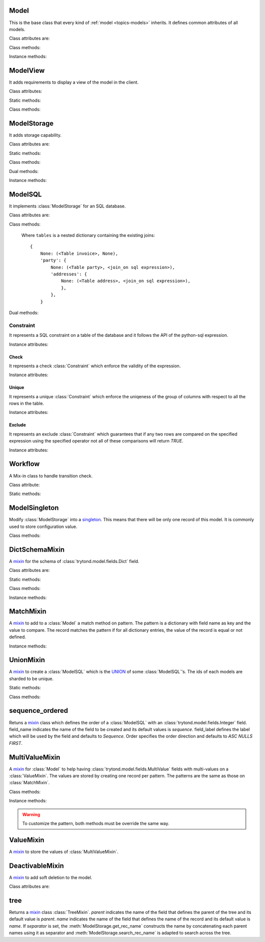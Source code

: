 .. _ref-models:
.. module:: trytond.model

=====
Model
=====

.. class:: Model([id[, \**kwargs]])

This is the base class that every kind of :ref:`model <topics-models>`
inherits. It defines common attributes of all models.

Class attributes are:

.. attribute:: Model.__name__

    It contains the a unique name to reference the model throughout the
    platform.

.. attribute:: Model.__rpc__

    It contains a dictionary with method name as key and an instance of
    :class:`trytond.rpc.RPC` as value.

.. attribute:: Model._rec_name

    It contains the name of the field used as name of records. The default
    value is 'name'.

.. attribute:: Model.id

    The definition of the field ``id`` of records.

.. attribute:: Model.__queue__

    It returns a queue caller for the model. The called method will be pushed
    into the queue.

Class methods:

.. classmethod:: Model.__setup__()

    Setup the class before adding into the :class:`trytond.pool.Pool`.

.. classmethod:: Model.__post_setup__()

    Setup the class after added into the :class:`trytond.pool.Pool`.

.. classmethod:: Model.__register__(module_name)

    Registers the model in ``ir.model`` and ``ir.model.field``.

.. classmethod:: Model.default_get(fields_names[, with_rec_name])

    Returns a dictionary with the default values for each field in
    ``fields_names``. Default values are defined by the returned value of each
    instance method with the pattern ``default_`field_name`()``.
    ``with_rec_name`` allow to add `rec_name` value for each many2one field.
    The `default_rec_name` key in the context can be used to define the value
    of the :attr:`Model._rec_name` field.

.. classmethod:: Model.fields_get([fields_names[, level]])

    Return the definition of each field on the model.
    The ``level`` defines the number of relations to include in the relation
    field definition.

.. classmethod:: Model.__names__([field])

    Returns a dictionary with the name of the `model` and the `field`.
    It is a convenience-method used to format messages which should include
    those names.

Instance methods:

.. method:: Model.on_change(fieldnames)

    Returns the list of changes by calling `on_change` method of each field.

.. method:: Model.on_change_with(fieldnames)

    Returns the new values of all fields by calling `on_change_with` method of
    each field.

.. method:: Model.pre_validate()

    This method is called by the client to validate the instance.

=========
ModelView
=========

.. class:: ModelView

It adds requirements to display a view of the model in the client.

Class attributes:

.. attribute:: ModelView._buttons

    It contains a dictionary with button name as key and the states dictionary
    for the button. This states dictionary will be used to generate the views
    containing the button.

Static methods:

.. staticmethod:: ModelView.button

    Decorate button method to check group access and rule.

.. staticmethod:: ModelView.button_action(action)

    Same as :meth:`ModelView.button` but return the action id of the XML `id`
    action or the action value updated by the returned value of the method.

.. staticmethod:: ModelView.button_change([\*fields])

    Same as :meth:`ModelView.button` but for button that change values of the
    fields on client side (similar to :ref:`on_change
    <ref-models-fields-on_change>`).

    .. warning::
        Only on instance methods.

Class methods:

.. classmethod:: ModelView.fields_view_get([view_id[, view_type[, level]]])

    Return a view definition used by the client. The definition is::

        {
            'model': model name,
            'type': view type,
            'view_id': view id,
            'arch': XML description,
            'fields': {
                field name: {
                    ...
                },
            },
            'field_childs': field for tree,
        }

.. classmethod:: ModelView.view_toolbar_get()

    Returns the model specific actions and exports in a dictionary with keys:
        - `print`: a list of available reports
        - `action`: a list of available actions
        - `relate`: a list of available relations
        - `exports`: a list of available exports

.. classmethod:: ModelView.view_attributes()

    Returns a list of XPath, attribute and value.
    Each element from the XPath will get the attribute set with the JSON
    encoded value.

============
ModelStorage
============

.. class:: ModelStorage

It adds storage capability.

Class attributes are:

.. attribute:: ModelStorage.create_uid

    The definition of the :class:`trytond.model.fields.Many2One` field
    :attr:`create_uid` of records. It contains the :attr:`id` of the user who
    creates the record.

.. attribute:: ModelStorage.create_date

    The definition of the :class:`trytond.model.fields.DateTime` field
    :attr:`create_date` of records.  It contains the datetime of the creation of
    the record.

.. attribute:: ModelStorage.write_uid

    The definition of the :class:`trytond.model.fields.Many2One` field
    :attr:`write_uid` of the records.
    It contains the :attr:`id` of the last user who writes on the record.

.. attribute:: ModelStorage.write_date

    The definition of the :class:`trytond.model.fields.DateTime` field
    :attr:`write_date` of the records. It contains the datetime of the last
    write on the record.

.. attribute:: ModelStorage.rec_name

    The definition of the :class:`trytond.model.fields.Function` field
    :attr:`rec_name`. It is used in the client to display the records with a
    single string.

Static methods:

.. staticmethod:: ModelStorage.default_create_uid()

    Return the default value for :attr:`create_uid`.

.. staticmethod:: ModelStorage.default_create_date()

    Return the default value for :attr:`create_date`.

Class methods:

.. classmethod:: ModelStorage.create(vlist)

    Create records. ``vlist`` is list of dictionaries with fields names as key
    and created values as value and return the list of new instances.

.. classmethod:: ModelStorage.trigger_create(records)

    Trigger create actions. It will call actions defined in ``ir.trigger`` if
    ``on_create`` is set and ``condition`` is true.

.. classmethod:: ModelStorage.read(ids, fields_names)

    Return a list of dictionary for the record ids. The dictionary is composed
    of the fields as key and their values.
    ``fields_names`` can contain dereferenced fields from related models.
    Their values will be returned under the referencing field suffixed by a
    `.`. The number of *dots* in the name is not limited.
    The order of the returned list is not guaranteed.

.. classmethod:: ModelStorage.write(records, values, [[records, values], ...])

    Write ``values`` on the list of records.  ``values`` is a dictionary with
    fields names as key and writen values as value.

.. classmethod:: ModelStorage.trigger_write_get_eligibles(records)

    Return eligible records for write actions by triggers. This dictionary
    is to pass to :meth:`~ModelStorage.trigger_write`.

.. classmethod:: ModelStorage.trigger_write(eligibles)

    Trigger write actions. It will call actions defined in ``ir.trigger`` if
    ``on_write`` is set and ``condition`` was false before
    :meth:`~ModelStorage.write` and true after.

.. classmethod:: ModelStorage.index_set_field(name)

    Return the index sort order of the field set calls.

.. classmethod:: ModelStorage.delete(records)

    Delete records.

.. classmethod:: ModelStorage.trigger_delete(records)

    Trigger delete actions. It will call actions defined in ``ir.trigger`` if
    ``on_delete`` is set and ``condition`` is true.

.. classmethod:: ModelStorage.copy(records[, default])

    Duplicate the records. ``default`` is a dictionary of default value per
    field name for the created records.

    The values of ``default`` may be also callable that take a dictionary
    containing the fields and values of the record copied and return of the
    value.

    The keys of ``default`` may use the dotted notation for the
    :class:`fields.One2Many` to define the default to pass to its `copy`
    operation.

    New records are returned following the input order.

.. classmethod:: ModelStorage.search(domain[, offset[, limit[, order[, count]]]])

    Return a list of records that match the :ref:`domain <topics-domain>`.

    If `offset` or `limit` are set, the result starts at the offset and has the
    length of the limit.

    The `order` is a list of tuples defining the order of the result:

            [ ('field name', 'ASC'), ('other field name', 'DESC'), ... ]

    The first element of the tuple is a field name of the model and the second
    is the sort ordering as `ASC` for ascending, `DESC` for descending or empty
    for a default order. This second element may contain 'NULLS FIRST' or
    'NULLS LAST' to sort null values before or after non-null values. If
    neither is specified the default behavior of the backend is used.

    In case the field used is a :class:`fields.Many2One`, it is also possible
    to use the dotted notation to sort on a specific field from the target
    record. Or for a :class:`fields.Dict` field, the dotted notation is used to
    sort on the key's value.

    If `count` is set to `True`, then the result is the number of records.

.. classmethod:: ModelStorage.search_count(domain)

    Return the number of records that match the :ref:`domain <topics-domain>`.

.. classmethod:: ModelStorage.search_read(domain[, offset[, limit[, order[, fields_names]]]])

    Call :meth:`search` and :meth:`read` at once.
    Useful for the client to reduce the number of calls.

.. classmethod:: ModelStorage.search_rec_name(name, clause)

    Searcher for the :class:`trytond.model.fields.Function` field
    :attr:`rec_name`.

.. classmethod:: ModelStorage.search_global(cls, text)

    Yield tuples (record, name, icon) for records matching text.
    It is used for the global search.

.. classmethod:: ModelStorage.browse(ids)

    Return a list of record instance for the ``ids``.

.. classmethod:: ModelStorage.export_data(records, fields_names)

    Return a list of list of values for each ``records``.
    The list of values follows ``fields_names``.
    Relational fields are defined with ``/`` at any depth.
    Descriptor on fields are available by appending ``.`` and the name of the
    method on the field that returns the descriptor.

.. classmethod:: ModelStorage.import_data(fields_names, data)

    Create or update records for all values in ``data``.
    The field names of values must be defined in ``fields_names``.
    It returns the number of imported records.

.. classmethod:: ModelStorage.check_xml_record(records, values)

    Verify if the records are originating from XML data. It is used to prevent
    modification of data coming from XML files. This method must be overiden to
    change this behavior.

.. classmethod:: ModelStorage.validate(records)

    Validate the integrity of records after creation and modification. This
    method must be overridden to add validation and must raise an exception if
    validation fails.

Dual methods:

.. classmethod:: ModelStorage.save(records)

    Save the modification made on the records.

Instance methods:

.. method:: ModelStorage.resources()

    Return a dictionary with the number of attachments (`attachment_count`),
    notes (`note_count`) and unread note (`note_unread`).

.. method:: ModelStorage.get_rec_name(name)

    Getter for the :class:`trytond.model.fields.Function` field
    :attr:`rec_name`.

========
ModelSQL
========

.. class:: ModelSQL

It implements :class:`ModelStorage` for an SQL database.

Class attributes are:

.. attribute:: ModelSQL._table

    The name of the database table which is mapped to the class.
    If not set, the value of :attr:`Model._name` is used with dots converted to
    underscores.

.. attribute:: ModelSQL._order

    The default `order` parameter of :meth:`ModelStorage.search` method.

.. attribute:: ModelSQL._order_name

    The name of the field (or an SQL statement) on which the records must be
    sorted when sorting on a field refering to the model. If not set,
    :attr:`ModelStorage._rec_name` will be used.

.. attribute:: ModelSQL._history

    If true, all changes on records will be stored in a history table.

.. attribute:: ModelSQL._sql_constraints

    A list of SQL constraints that are added on the table:

        [ ('constraint name', constraint, 'xml id'), ... ]

    - `constraint name` is the name of the SQL constraint in the database

    - constraint is an instance of :class:`Constraint`

    - message id for :meth:`trytond.i18n.gettext`

Class methods:

.. classmethod:: ModelSQL.__table__()

    Return a SQL Table instance for the Model.

.. classmethod:: ModelSQL.__table_history__()

    Return a SQL Table instance for the history of Model.

.. classmethod:: ModelSQL.__table_handler__([module_name[, history]])

    Return a TableHandler for the Model.

.. classmethod:: ModelSQL.table_query()

    Could be defined to use a custom SQL query instead of a table of the
    database. It should return a SQL FromItem.

    .. warning::
        By default all CRUD operation will raise an error on models
        implementing this method so the create, write and delete methods may
        also been overriden if needed.
    ..

.. classmethod:: ModelSQL.history_revisions(ids)

    Return a sorted list of all revisions for ids. The list is composed of
    the date, id and username of the revision.

.. classmethod:: ModelSQL.restore_history(ids, datetime)

    Restore the record ids from history at the specified date time.
    Restoring a record will still generate an entry in the history table.

    .. warning::
        No access rights are verified and the records are not validated.
    ..

.. classmethod:: ModelSQL.restore_history_before(ids, datetime)

    Restore the record ids from history before the specified date time.
    Restoring a record will still generate an entry in the history table.

    .. warning::
        No access rights are verified and the records are not validated.
    ..

.. classmethod:: ModelSQL.search(domain[, offset[, limit[, order[, count[, query]]]]])

    Same as :meth:`ModelStorage.search` with the additional `query` argument.
    If `query` is set to `True`, the the result is the SQL query.

.. classmethod:: ModelSQL.search_domain(domain[, active_test[, tables]])

    Convert a :ref:`domain <topics-domain>` into a SQL expression by returning
    the updated tables dictionary and a SQL expression.

.. _ref-tables:

    Where ``tables`` is a nested dictionary containing the existing joins::

        {
            None: (<Table invoice>, None),
            'party': {
                None: (<Table party>, <join_on sql expression>),
                'addresses': {
                    None: (<Table address>, <join_on sql expression>),
                    },
                },
            }

Dual methods:

.. classmethod:: ModelSQL.lock(records)

    Take a lock for update on the records.

Constraint
==========

.. class:: Constraint(table)

It represents a SQL constraint on a table of the database and it follows the
API of the python-sql expression.

Instance attributes:

.. attribute:: Constraint.table

    The SQL Table on which the constraint is defined.

Check
-----

.. class:: Check(table, expression)

It represents a check :class:`Constraint` which enforce the validity of the
expression.

Instance attributes:

.. attribute:: Check.expression

    The SQL expression to check.

Unique
------

.. class:: Unique(table, \*columns)

It represents a unique :class:`Constraint` which enforce the uniqeness of the
group of columns with respect to all the rows in the table.

Instance attributes:

.. attribute:: Unique.columns

    The tuple of SQL Column instances.

.. attribute:: Unique.operators

    The tuple of `Equal` operators.

Exclude
-------

.. class:: Exclude(table[, (expression, operator), ...[, where]])

It represents an exclude :class:`Constraint` which guarantees that if any two
rows are compared on the specified expression using the specified operator not
all of these comparisons will return `TRUE`.

Instance attributes:

.. attribute:: Exclude.excludes

    The tuple of expression and operator.

.. attribute:: Exclude.columns

    The tuple of expressions.

.. attribute:: Exclude.operators

    The tuple of operators.

.. attribute:: Exclude.where

    The clause for which the exclusion applies.

========
Workflow
========

.. class:: Workflow

A Mix-in class to handle transition check.

Class attribute:

.. attribute:: Workflow._transition_state

    The name of the field that will be used to check state transition.

.. attribute:: Workflow._transitions

    A set containing tuples of from and to state.

Static methods:

.. staticmethod:: Workflow.transition(state)

    Decorate method to filter ids for which the transition is valid and finally
    to update the state of the filtered ids.

==============
ModelSingleton
==============

.. class:: ModelSingleton

Modify :class:`ModelStorage` into a singleton_.
This means that there will be only one record of this model.
It is commonly used to store configuration value.

.. _singleton: http://en.wikipedia.org/wiki/Singleton_pattern

Class methods:

.. classmethod:: ModelSingleton.get_singleton()

    Return the instance of the unique record if there is one.

===============
DictSchemaMixin
===============

.. class:: DictSchemaMixin

A mixin_ for the schema of :class:`trytond.model.fields.Dict` field.

Class attributes are:

.. attribute:: DictSchemaMixin.name

    The definition of the :class:`trytond.model.fields.Char` field for the name
    of the key.

.. attribute:: DictSchemaMixin.string

    The definition of the :class:`trytond.model.fields.Char` field for the
    string of the key.

.. attribute:: DictSchemaMixin.help

    The definition of the :class:`trytond.model.fields.Char` field used as the
    help text for the key.

.. attribute:: DictSchemaMixin.type\_

    The definition of the :class:`trytond.model.fields.Selection` field for the
    type of the key. The available types are:

    * boolean
    * integer
    * char
    * float
    * numeric
    * date
    * datetime
    * selection

.. attribute:: DictSchemaMixin.digits

    The definition of the :class:`trytond.model.fields.Integer` field for the
    digits number when the type is `float` or `numeric`.

.. attribute:: DictSchemaMixin.domain

   A :ref:`domain <topics-domain>` constraint on the dictionary key that will
   be enforced only on the client side.

   The key must be referenced by its name in the left operator of the domain.
   The :ref:`PYSON <ref-pyson>` evaluation context used to compute the domain
   is the dictionary value. Likewise the domain is tested using the dictionary
   value.

.. attribute:: DictSchemaMixin.selection

    The definition of the :class:`trytond.model.fields.Text` field to store the
    couple of key and label when the type is `selection`.
    The format is a key/label separated by ":" per line.

.. attribute:: DictSchemaMixin.selection_sorted

    If the :attr:`selection` must be sorted on label by the client.

.. attribute:: DictSchemaMixin.selection_json

    The definition of the :class:`trytond.model.fields.Function` field to
    return the JSON_ version of the :attr:`selection`.

Static methods:

.. staticmethod:: DictSchemaMixin.default_digits()

    Return the default value for :attr:`digits`.

Class methods:

.. classmethod:: DictSchemaMixin.get_keys(records)

    Return the definition of the keys for the records.

.. classmethod:: DictSchemaMixin.get_relation_fields()

   Return a dictionary with the field definition of all the keys like the
   result of :meth:`Model.fields_get`.

   It is possible to disable this method (returns an empty dictionary) by
   setting in the `dict` section of the configuration, the
   :attr:`Model.__name__` to ``False``.

Instance methods:

.. method:: DictSchemaMixin.get_selection_json(name)

    Getter for the :attr:`selection_json`.

==========
MatchMixin
==========

.. class:: MatchMixin

A mixin_ to add to a :class:`Model` a match method on pattern.
The pattern is a dictionary with field name as key and the value to compare.
The record matches the pattern if for all dictionary entries, the value of the
record is equal or not defined.

Instance methods:

.. method:: MatchMixin.match(pattern[, match_none])

    Return if the instance match the pattern. If `match_none` is set `None`
    value of the instance will be compared.

==========
UnionMixin
==========

.. class:: UnionMixin

A mixin_ to create a :class:`ModelSQL` which is the UNION_ of some
:class:`ModelSQL`'s. The ids of each models are sharded to be unique.

Static methods:

.. staticmethod:: UnionMixin.union_models()

    Return the list of :class:`ModelSQL`'s names

Class methods:

.. classmethod:: UnionMixin.union_shard(column, model)

    Return a SQL expression that shards the column containing record id of
    model name.

.. classmethod:: UnionMixin.union_unshard(record_id)

    Return the original instance of the record for the sharded id.

.. classmethod:: UnionMixin.union_column(name, field, table, Model)

    Return the SQL column that corresponds to the field on the union model.

.. classmethod:: UnionMixin.union_columns(model)

    Return the SQL table and columns to use for the UNION for the model name.

================
sequence_ordered
================

.. method:: sequence_ordered([field_name, [field_label, [order]]])

Retuns a mixin_ class which defines the order of a :class:`ModelSQL` with an
:class:`trytond.model.fields.Integer` field. field_name indicates the name of
the field to be created and its default values is `sequence`. field_label
defines the label which will be used by the field and defaults to `Sequence`.
Order specifies the order direction and defaults to `ASC NULLS FIRST`.

===============
MultiValueMixin
===============

.. class:: MultiValueMixin

A mixin_ for :class:`Model` to help having
:class:`trytond.model.fields.MultiValue` fields with multi-values on a
:class:`ValueMixin`. The values are stored by creating one record per pattern.
The patterns are the same as those on :class:`MatchMixin`.

Class methods:

.. classmethod:: MultiValueMixin.multivalue_model(field)

    Return the :class:`ValueMixin` on which the values are stored for the
    field name. The default is class name suffixed by the field name.

.. classmethod:: MultiValueMixin.setter_multivalue(records, name, value, \*\*pattern)

    The setter method for the :class:`trytond.model.fields.Function` fields.

Instance methods:

.. method:: MultiValueMixin.multivalue_records(field)

    Return the list of all :class:`ValueMixin` records linked to the instance.
    By default, it returns the value of the first found
    :class:`trytond.model.fields.One2Many` linked to the multivalue model or
    all the records of this one.

.. method:: MultiValueMixin.multivalue_record(field, \*\*pattern)

    Return a new record of :class:`ValueMixin` linked to the instance.

.. method:: MultiValueMixin.get_multivalue(name, \*\*pattern)

    Return the value of the field `name` for the pattern.

.. method:: MultiValueMixin.set_multivalue(name, value[, save], \*\*pattern)

    Store the value of the field `name` for the pattern.
    If `save` is true, it will be stored in the database, otherwise the
    modified :class:`ValueMixin` records are returned unsaved. `save` is true
    by default.

.. warning::
    To customize the pattern, both methods must be override the same way.
..

==========
ValueMixin
==========

.. class:: ValueMixin

A mixin_ to store the values of :class:`MultiValueMixin`.

================
DeactivableMixin
================

.. class:: DeactivableMixin

A mixin_ to add soft deletion to the model.

Class attributes are:

.. attribute:: DictSchemaMixin.active

    The definition of the :class:`trytond.model.fields.Boolean` field to
    store soft deletion state. False values will be consideres as soft
    deletion.

.. _mixin: http://en.wikipedia.org/wiki/Mixin
.. _JSON: http://en.wikipedia.org/wiki/Json
.. _UNION: http://en.wikipedia.org/wiki/Union_(SQL)#UNION_operator

====
tree
====

.. method:: tree([parent[, name[, separator]]])

Returns a mixin_ class :class:`TreeMixin`. `parent` indicates the name of the
field that defines the parent of the tree and its default value is `parent`.
`name` indicates the name of the field that defines the name of the record and
its default value is `name`. If `separator` is set, the
:meth:`ModelStorage.get_rec_name` constructs the name by concatenating each
parent names using it as separator and :meth:`ModelStorage.search_rec_name` is
adapted to search across the tree.


.. class:: TreeMixin

.. classmethod:: TreeMixin.check_recursion(records)

    Helper method that checks if there is no recursion in the tree defined by
    :meth:`tree`.
